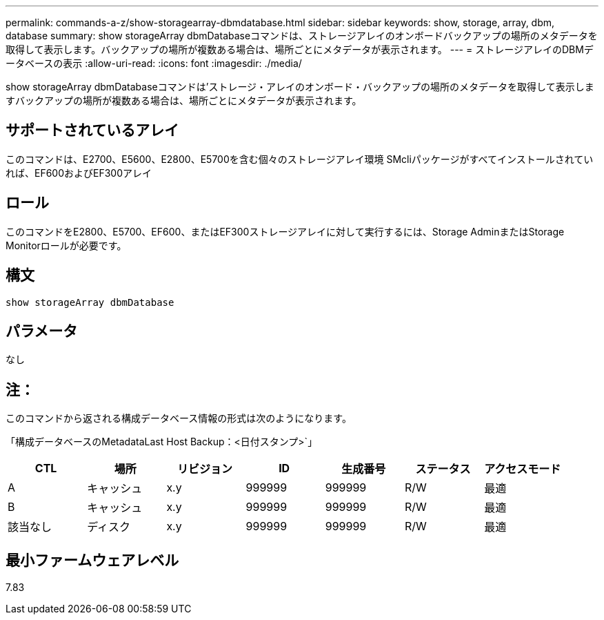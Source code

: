 ---
permalink: commands-a-z/show-storagearray-dbmdatabase.html 
sidebar: sidebar 
keywords: show, storage, array, dbm, database 
summary: show storageArray dbmDatabaseコマンドは、ストレージアレイのオンボードバックアップの場所のメタデータを取得して表示します。バックアップの場所が複数ある場合は、場所ごとにメタデータが表示されます。 
---
= ストレージアレイのDBMデータベースの表示
:allow-uri-read: 
:icons: font
:imagesdir: ./media/


[role="lead"]
show storageArray dbmDatabaseコマンドは'ストレージ・アレイのオンボード・バックアップの場所のメタデータを取得して表示しますバックアップの場所が複数ある場合は、場所ごとにメタデータが表示されます。



== サポートされているアレイ

このコマンドは、E2700、E5600、E2800、E5700を含む個々のストレージアレイ環境 SMcliパッケージがすべてインストールされていれば、EF600およびEF300アレイ



== ロール

このコマンドをE2800、E5700、EF600、またはEF300ストレージアレイに対して実行するには、Storage AdminまたはStorage Monitorロールが必要です。



== 構文

[listing]
----
show storageArray dbmDatabase
----


== パラメータ

なし



== 注：

このコマンドから返される構成データベース情報の形式は次のようになります。

「構成データベースのMetadataLast Host Backup：<日付スタンプ>`」

[cols="7*"]
|===
| CTL | 場所 | リビジョン | ID | 生成番号 | ステータス | アクセスモード 


 a| 
A
 a| 
キャッシュ
 a| 
x.y
 a| 
999999
 a| 
999999
 a| 
R/W
 a| 
最適



 a| 
B
 a| 
キャッシュ
 a| 
x.y
 a| 
999999
 a| 
999999
 a| 
R/W
 a| 
最適



 a| 
該当なし
 a| 
ディスク
 a| 
x.y
 a| 
999999
 a| 
999999
 a| 
R/W
 a| 
最適

|===


== 最小ファームウェアレベル

7.83
